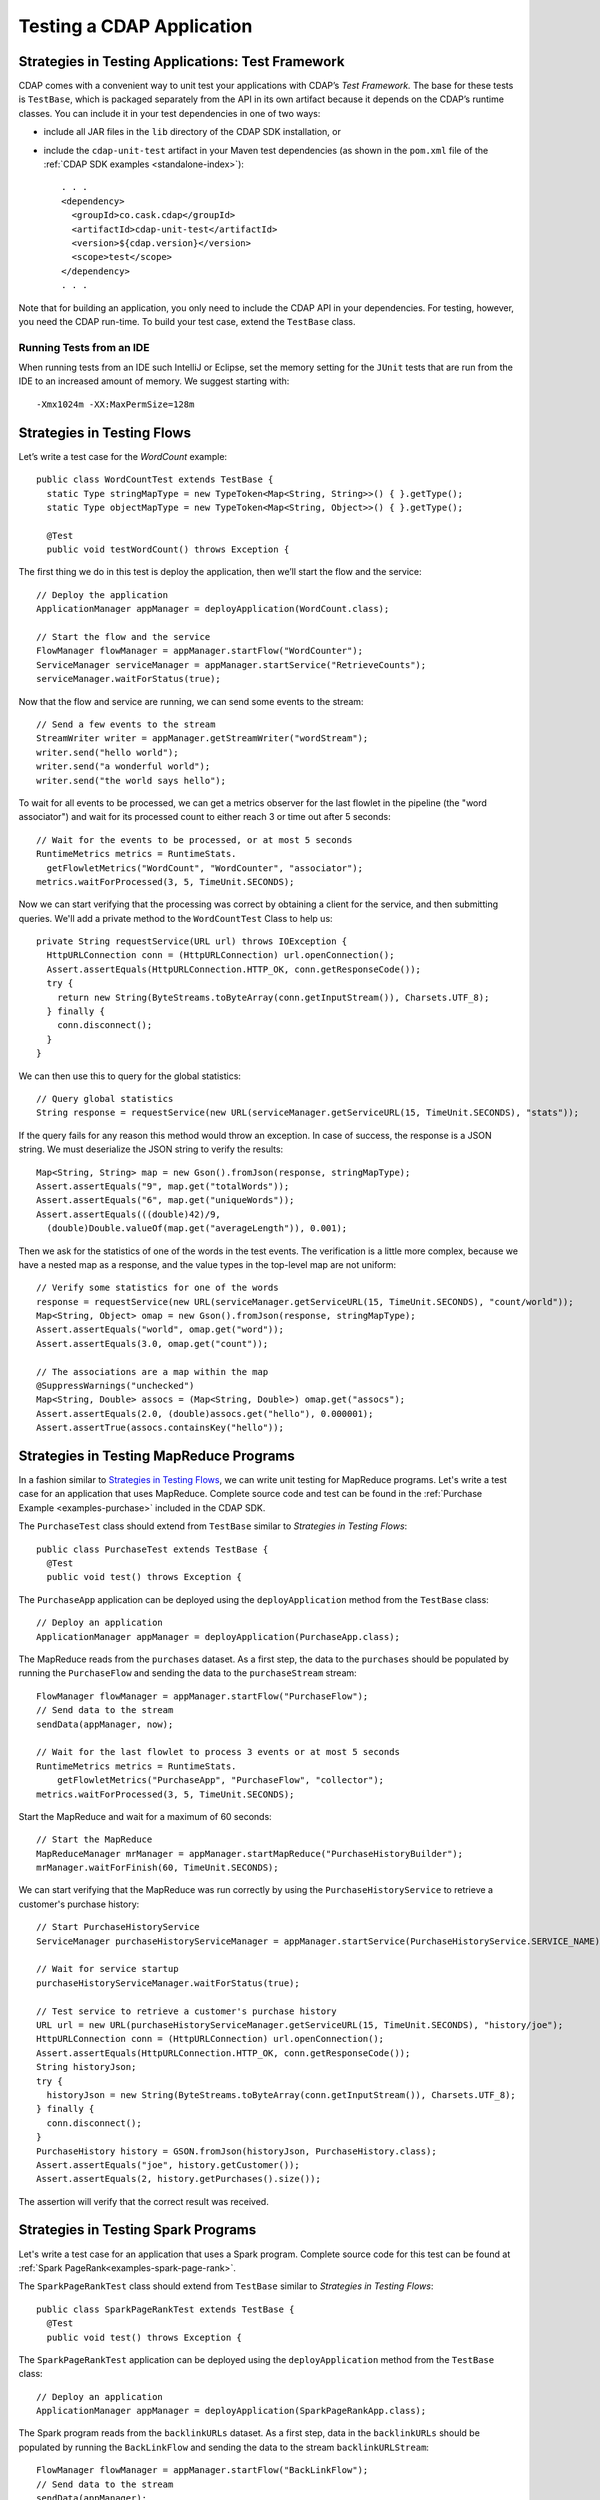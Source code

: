 .. meta::
    :author: Cask Data, Inc.
    :copyright: Copyright © 2014-2015 Cask Data, Inc.

.. _test-cdap:

==========================
Testing a CDAP Application
==========================

.. _test-framework:

Strategies in Testing Applications: Test Framework
==================================================

CDAP comes with a convenient way to unit test your applications with CDAP’s *Test Framework.*
The base for these tests is ``TestBase``, which is packaged
separately from the API in its own artifact because it depends on the
CDAP’s runtime classes. You can include it in your test dependencies
in one of two ways:

.. highlight:: xml

- include all JAR files in the ``lib`` directory of the CDAP SDK installation,
  or
- include the ``cdap-unit-test`` artifact in your Maven test dependencies
  (as shown in the ``pom.xml`` file of the :ref:`CDAP SDK examples <standalone-index>`)::
  
    . . .
    <dependency>
      <groupId>co.cask.cdap</groupId>
      <artifactId>cdap-unit-test</artifactId>
      <version>${cdap.version}</version>
      <scope>test</scope>
    </dependency>
    . . .

Note that for building an application, you only need to include the CDAP API in your
dependencies. For testing, however, you need the CDAP run-time. To build your test case,
extend the ``TestBase`` class.

.. highlight:: console

Running Tests from an IDE
--------------------------
When running tests from an IDE such IntelliJ or Eclipse, set the memory setting for the
``JUnit`` tests that are run from the IDE to an increased amount of memory. We suggest
starting with::

  -Xmx1024m -XX:MaxPermSize=128m

.. highlight:: java

Strategies in Testing Flows
===========================
Let’s write a test case for the *WordCount* example::

  public class WordCountTest extends TestBase {
    static Type stringMapType = new TypeToken<Map<String, String>>() { }.getType();
    static Type objectMapType = new TypeToken<Map<String, Object>>() { }.getType();

    @Test
    public void testWordCount() throws Exception {


The first thing we do in this test is deploy the application,
then we’ll start the flow and the service::

      // Deploy the application
      ApplicationManager appManager = deployApplication(WordCount.class);

      // Start the flow and the service
      FlowManager flowManager = appManager.startFlow("WordCounter");
      ServiceManager serviceManager = appManager.startService("RetrieveCounts");
      serviceManager.waitForStatus(true);
      
Now that the flow and service are running, we can send some events to the stream::

      // Send a few events to the stream
      StreamWriter writer = appManager.getStreamWriter("wordStream");
      writer.send("hello world");
      writer.send("a wonderful world");
      writer.send("the world says hello");

To wait for all events to be processed, we can get a metrics observer
for the last flowlet in the pipeline (the "word associator") and wait for
its processed count to either reach 3 or time out after 5 seconds::

      // Wait for the events to be processed, or at most 5 seconds
      RuntimeMetrics metrics = RuntimeStats.
        getFlowletMetrics("WordCount", "WordCounter", "associator");
      metrics.waitForProcessed(3, 5, TimeUnit.SECONDS);

Now we can start verifying that the processing was correct by obtaining
a client for the service, and then submitting queries. We'll add a private method to the 
``WordCountTest`` Class to help us::

  private String requestService(URL url) throws IOException {
    HttpURLConnection conn = (HttpURLConnection) url.openConnection();
    Assert.assertEquals(HttpURLConnection.HTTP_OK, conn.getResponseCode());
    try {
      return new String(ByteStreams.toByteArray(conn.getInputStream()), Charsets.UTF_8);
    } finally {
      conn.disconnect();
    }
  }

We can then use this to query for the global statistics::

      // Query global statistics
      String response = requestService(new URL(serviceManager.getServiceURL(15, TimeUnit.SECONDS), "stats"));

If the query fails for any reason this method would throw an exception.
In case of success, the response is a JSON string. We must deserialize
the JSON string to verify the results::

      Map<String, String> map = new Gson().fromJson(response, stringMapType);
      Assert.assertEquals("9", map.get("totalWords"));
      Assert.assertEquals("6", map.get("uniqueWords"));
      Assert.assertEquals(((double)42)/9,
        (double)Double.valueOf(map.get("averageLength")), 0.001);

Then we ask for the statistics of one of the words in the test events.
The verification is a little more complex, because we have a nested map
as a response, and the value types in the top-level map are not uniform::

      // Verify some statistics for one of the words
      response = requestService(new URL(serviceManager.getServiceURL(15, TimeUnit.SECONDS), "count/world"));
      Map<String, Object> omap = new Gson().fromJson(response, stringMapType);
      Assert.assertEquals("world", omap.get("word"));
      Assert.assertEquals(3.0, omap.get("count"));

      // The associations are a map within the map
      @SuppressWarnings("unchecked")
      Map<String, Double> assocs = (Map<String, Double>) omap.get("assocs");
      Assert.assertEquals(2.0, (double)assocs.get("hello"), 0.000001);
      Assert.assertTrue(assocs.containsKey("hello"));

Strategies in Testing MapReduce Programs
========================================
In a fashion similar to `Strategies in Testing Flows`_, we can write
unit testing for MapReduce programs. Let's write a test case for an
application that uses MapReduce. Complete source code and test can be
found in the :ref:`Purchase Example <examples-purchase>` included in the CDAP SDK.

The ``PurchaseTest`` class should extend from
``TestBase`` similar to `Strategies in Testing Flows`::

  public class PurchaseTest extends TestBase {
    @Test
    public void test() throws Exception {

The ``PurchaseApp`` application can be deployed using the ``deployApplication``
method from the ``TestBase`` class::

      // Deploy an application
      ApplicationManager appManager = deployApplication(PurchaseApp.class);

The MapReduce reads from the ``purchases`` dataset. As a first
step, the data to the ``purchases`` should be populated by running
the ``PurchaseFlow`` and sending the data to the ``purchaseStream``
stream::

      FlowManager flowManager = appManager.startFlow("PurchaseFlow");
      // Send data to the stream
      sendData(appManager, now);

      // Wait for the last flowlet to process 3 events or at most 5 seconds
      RuntimeMetrics metrics = RuntimeStats.
          getFlowletMetrics("PurchaseApp", "PurchaseFlow", "collector");
      metrics.waitForProcessed(3, 5, TimeUnit.SECONDS);

Start the MapReduce and wait for a maximum of 60 seconds::

      // Start the MapReduce
      MapReduceManager mrManager = appManager.startMapReduce("PurchaseHistoryBuilder");
      mrManager.waitForFinish(60, TimeUnit.SECONDS);

We can start verifying that the MapReduce was run correctly by
using the ``PurchaseHistoryService`` to retrieve a customer's purchase history::

    // Start PurchaseHistoryService
    ServiceManager purchaseHistoryServiceManager = appManager.startService(PurchaseHistoryService.SERVICE_NAME);

    // Wait for service startup
    purchaseHistoryServiceManager.waitForStatus(true);

    // Test service to retrieve a customer's purchase history
    URL url = new URL(purchaseHistoryServiceManager.getServiceURL(15, TimeUnit.SECONDS), "history/joe");
    HttpURLConnection conn = (HttpURLConnection) url.openConnection();
    Assert.assertEquals(HttpURLConnection.HTTP_OK, conn.getResponseCode());
    String historyJson;
    try {
      historyJson = new String(ByteStreams.toByteArray(conn.getInputStream()), Charsets.UTF_8);
    } finally {
      conn.disconnect();
    }
    PurchaseHistory history = GSON.fromJson(historyJson, PurchaseHistory.class);
    Assert.assertEquals("joe", history.getCustomer());
    Assert.assertEquals(2, history.getPurchases().size());

The assertion will verify that the correct result was received.

Strategies in Testing Spark Programs
====================================
Let's write a test case for an application that uses a Spark program.
Complete source code for this test can be found at :ref:`Spark PageRank<examples-spark-page-rank>`.

The ``SparkPageRankTest`` class should extend from
``TestBase`` similar to `Strategies in Testing Flows`::

  public class SparkPageRankTest extends TestBase {
    @Test
    public void test() throws Exception {

The ``SparkPageRankTest`` application can be deployed using the ``deployApplication``
method from the ``TestBase`` class::

  // Deploy an application
  ApplicationManager appManager = deployApplication(SparkPageRankApp.class);

The Spark program reads from the ``backlinkURLs`` dataset. As a first
step, data in the ``backlinkURLs`` should be populated by running
the ``BackLinkFlow`` and sending the data to the stream ``backlinkURLStream``::

  FlowManager flowManager = appManager.startFlow("BackLinkFlow");
  // Send data to the stream
  sendData(appManager);

  // Wait for the last flowlet to process 4 events or at most 5 seconds
  RuntimeMetrics metrics = RuntimeStats.
      getFlowletMetrics("SparkPageRank", "BackLinkFlow", "reader");
  metrics.waitForProcessed(4, 5, TimeUnit.SECONDS);

Start the Spark program and wait for a maximum of 60 seconds::

  // Start the Spark program.
  SparkManager sparkManager = appManager.startSpark("SparkPageRankProgram");
  sparkManager.waitForFinish(60, TimeUnit.SECONDS);

We verify that the Spark program ran correctly by
using the Ranks service to check the results::

  // Wait for ranks service to start
  serviceManager.waitForStatus(true);

  String response = requestService(new URL(serviceManager.getServiceURL(15, TimeUnit.SECONDS),
                                           "rank?url=http://example.com/page1"));
  Assert.assertEquals("14", response);

The assertion will verify that the correct result was received.


Strategies in Testing Artifacts
===============================

The Test Framework provides methods to create and deploy JAR files as artifacts. This lets you
test the creation of multiple applications from the same artifact, as well as the use of plugin artifacts.
To add an artifact containing an application class::

  // add the artifact for etl batch app
  addAppArtifact(Id.Artifact.from(Id.Namespace.DEFAULT, "etlbatch", "3.2.0"), ETLBatchApplication.class,
    BatchSource.class.getPackage().getName(),
    PipelineConfigurable.class.getPackage().getName(),
    "org.apache.avro.mapred", "org.apache.avro", "org.apache.avro.generic");

The first argument is the id of the artifact, the second is the application class, and the rest are packages
that should be included in the ``Export-Packages`` manifest attribute bundled in the JAR. The framework will
trace the dependencies of the specified application class to create a JAR with those dependencies. This will
mimic what happens when you actually build your application JAR.

An application can then be deployed using that artifact::

  // create application create request
  ETLBatchConfig etlConfig = new ETLBatchConfig("* * * * *", source, sink, transformList);
  AppRequest<ETLBatchConfig> appRequest = new AppRequest<>(new ArtifactSummary("etlbatch", "3.2.0"), etlConfig);
  Id.Application appId = Id.Application.from(Id.Namespace.DEFAULT, "KVToKV");

  // deploy the application
  ApplicationManager appManager = deployApplication(appId, appRequest);

Plugins extending the artifact can also be added::

  // add artifact for transforms
  addPluginArtifact(Id.Artifact.from(Id.Namespace.DEFAULT, "transforms", "1.0.0"), APP_ARTIFACT_ID,
    ProjectionTransform.class, ScriptFilterTransform.class, ValidatorTransform.class, CoreValidator.class,
    StructuredRecordToGenericRecordTransform.class);

The first argument is the id of the plugin artifact, the second is the parent artifact it is extending, and the
rest are classes that should be bundled in the JAR. The packages of all these classes are included in the
``Export-Packages`` manifest attribute bundled in the JAR. When adding a plugin artifact this way, it is
important to include all classes in your plugin packages, even if they are not used in your test case. This is
to ensure that the JAR can trace all required dependencies to correctly build the JAR.

The examples are taken straight from the ``BaseETLBatchTest`` contained in the ``cdap-etl-batch`` artifact
included with CDAP. 


Validating Test Data with SQL
=============================
Often the easiest way to verify that a test produced the right data is to run a SQL query—if the data sets involved
in the test case are record-scannable as described in :ref:`data-exploration`.
This can be done using a JDBC connection obtained from the test base::


  // Obtain a JDBC connection
  Connection connection = getQueryClient();
  try {
    // Run a query over the dataset
    results = connection.prepareStatement("SELECT key FROM mytable WHERE value = '1'").executeQuery();
    Assert.assertTrue(results.next());
    Assert.assertEquals("a", results.getString(1));
    Assert.assertTrue(results.next());
    Assert.assertEquals("c", results.getString(1));
    Assert.assertFalse(results.next());

  } finally {
    results.close();
    connection.close();
  }

The JDBC connection does not implement the full JDBC functionality: it does not allow variable replacement and
will not allow you to make any changes to datasets. But it is sufficient to perform test validation: you can create
or prepare statements and execute queries, then iterate over the results set and validate its correctness.

Configuring CDAP Runtime for Test Framework
===========================================
The ``TestBase`` class inherited by your test class starts an in-memory CDAP runtime before executing any test methods.
Sometimes you may need to configure the CDAP runtime to suit your specific requirements. For example, if your test
does not involve usage of SQL queries, you can turn off the explore service to reduce startup and shutdown times.

You alter the configurations for the CDAP runtime by applying a JUnit ``@ClassRule`` on a ``TestConfiguration``
instance. For example::

  // Disable the SQL query support
  // Set the transaction timeout to 60 seconds
  @ClassRule
  public static final TestConfiguration CONFIG = new TestConfiguration("explore.enabled", false,
                                                                       "data.tx.timeout", 60);

Refer to the :ref:`cdap-site.xml <appendix-cdap-site.xml>` for the available set of configurations used by CDAP.

